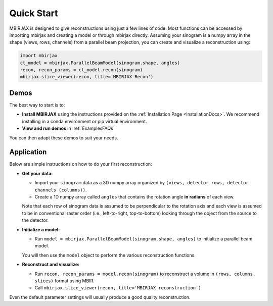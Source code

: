 ===========
Quick Start
===========

MBIRJAX is designed to give reconstructions using just a few lines of code.  Most functions can be accessed
by importing mbirjax and creating a model or through mbirjax directly.  Assuming your sinogram is a numpy array
in the shape (views, rows, channels) from a parallel beam projection, you can create and visualize a reconstruction using:

.. code-block::

    import mbirjax
    ct_model = mbirjax.ParallelBeamModel(sinogram.shape, angles)
    recon, recon_params = ct_model.recon(sinogram)
    mbirjax.slice_viewer(recon, title='MBIRJAX Recon')

Demos
~~~~~

The best way to start is to:

- **Install MBIRJAX** using the instructions provided on the :ref:`Installation Page <InstallationDocs>`.  We recommend installing in a conda environment or pip virtual environment.
- **View and run demos** in :ref:`ExamplesFAQs`

You can then adapt these demos to suit your needs.


Application
~~~~~~~~~~~

Below are simple instructions on how to do your first reconstruction:

- **Get your data:**

  - Import your ``sinogram`` data as a 3D numpy array organized by ``(views, detector rows, detector channels (columns))``.
  - Create a 1D numpy array called ``angles`` that contains the rotation angle **in radians** of each view.

  Note that each row of sinogram data is assumed to be perpendicular to the rotation axis and each view is assumed to be in conventional raster order (i.e., left-to-right, top-to-bottom) looking through the object from the source to the detector.


- **Initialize a model:**

  - Run ``model = mbirjax.ParallelBeamModel(sinogram.shape, angles)`` to initialize a parallel beam model.

  You will then use the ``model`` object to perform the various reconstruction functions.


- **Reconstruct and visualize:**

  - Run ``recon, recon_params = model.recon(sinogram)`` to reconstruct a volume in  ``(rows, columns, slices)`` format using MBIR.
  - Call ``mbirjax.slice_viewer(recon, title='MBIRJAX reconstruction')``

Even the default parameter settings will usually produce a good quality reconstruction.

